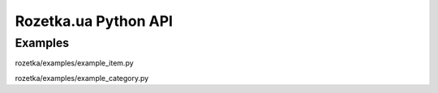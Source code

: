 Rozetka.ua Python API
---------------------

Examples
^^^^^^^^

rozetka/examples/example_item.py

rozetka/examples/example_category.py
